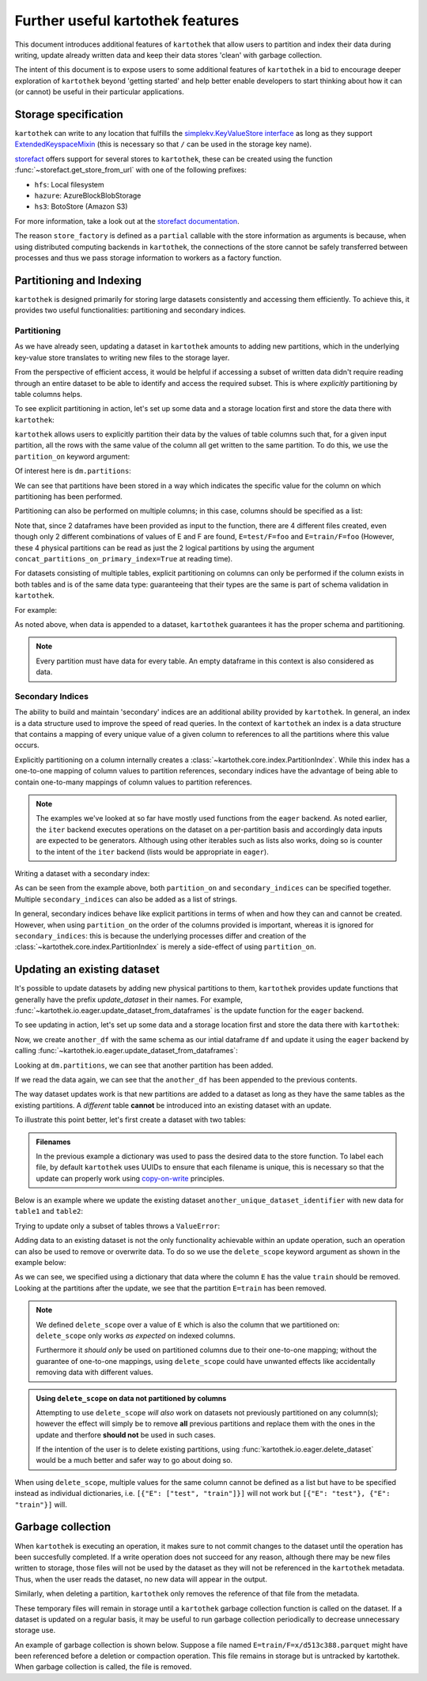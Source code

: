 .. _further_useful_features:

=================================
Further useful kartothek features
=================================

This document introduces additional features of ``kartothek`` that allow users to
partition and index their data during writing, update already written data and
keep their data stores 'clean' with garbage collection.

The intent of this document is to expose users to some additional features of ``kartothek``
in a bid to encourage deeper exploration of ``kartothek`` beyond 'getting started' and help
better enable developers to start thinking about how it can (or cannot) be useful in their
particular applications.

.. _storage_specification:

Storage specification
=====================

``kartothek`` can write to any location that
fulfills the `simplekv.KeyValueStore interface
<https://simplekv.readthedocs.io/en/latest/#simplekv.KeyValueStore>`_  as long as they
support `ExtendedKeyspaceMixin
<https://github.com/mbr/simplekv/search?q=%22class+ExtendedKeyspaceMixin%22&unscoped_q=%22class+ExtendedKeyspaceMixin%22>`_
(this is necessary so that ``/`` can be used in the storage key name).

`storefact`_ offers support for several stores to ``kartothek``, these can be created using the
function :func:`~storefact.get_store_from_url` with one of the following prefixes:

- ``hfs``: Local filesystem
- ``hazure``: AzureBlockBlobStorage
- ``hs3``:  BotoStore (Amazon S3)

For more information, take a look out at the `storefact documentation
<https://storefact.readthedocs.io/en/latest/reference/storefact.html>`_.

The reason ``store_factory`` is defined as a ``partial`` callable with the store
information as arguments is because, when using distributed computing backends in
``kartothek``, the connections of the store cannot be safely transferred between
processes and thus we pass storage information to workers as a factory function.

.. _partitioning_section:

Partitioning and Indexing
=========================

``kartothek`` is designed primarily for storing large datasets consistently and
accessing them efficiently. To achieve this, it provides two useful functionalities:
partitioning and secondary indices.


Partitioning
------------

As we have already seen, updating a dataset in ``kartothek`` amounts to adding new
partitions, which in the underlying key-value store translates to writing new files
to the storage layer.

From the perspective of efficient access, it would be helpful if accessing a subset
of written data didn't require reading through an entire dataset to be able to
identify and access the required subset. This is where *explicitly* partitioning by
table columns helps.

To see explicit partitioning in action, let's set up some data and a storage location
first and store the data there with ``kartothek``:

.. ipython:: python

    import numpy as np
    import pandas as pd
    from functools import partial
    from tempfile import TemporaryDirectory
    from storefact import get_store_from_url

    from kartothek.io.eager import store_dataframes_as_dataset

    dataset_dir = TemporaryDirectory()

    store_factory = partial(get_store_from_url, f"hfs://{dataset_dir.name}")

    df = pd.DataFrame(
        {
            "A": 1.0,
            "B": pd.Timestamp("20130102"),
            "C": pd.Series(1, index=list(range(4)), dtype="float32"),
            "D": np.array([3] * 4, dtype="int32"),
            "E": pd.Categorical(["test", "train", "test", "train"]),
            "F": "foo",
        }
    )
    df


``kartothek`` allows users to explicitly partition their data by the values of table
columns such that, for a given input partition, all the rows with the same value of the
column all get written to the same partition. To do this, we use the
``partition_on`` keyword argument:

.. ipython:: python

    dm = store_dataframes_as_dataset(
        store_factory, "partitioned_dataset", df, partition_on="E"
    )


Of interest here is ``dm.partitions``:

.. ipython:: python

    sorted(dm.partitions.keys())


We can see that partitions have been stored in a way which indicates the
specific value for the column on which partitioning has been performed.

Partitioning can also be performed on multiple columns; in this case, columns
should be specified as a list:

.. ipython:: python

    duplicate_df = df.copy()
    duplicate_df.F = "bar"

    dm = store_dataframes_as_dataset(
        store_factory,
        "another_partitioned_dataset",
        [df, duplicate_df],
        partition_on=["E", "F"],
    )
    sorted(dm.partitions.keys())


Note that, since 2 dataframes have been provided as input to the function, there are
4 different files created, even though only 2 different combinations of values of E and
F are found, ``E=test/F=foo`` and ``E=train/F=foo`` (However, these 4 physical partitions
can be read as just the 2 logical partitions by using the argument
``concat_partitions_on_primary_index=True`` at reading time).

For datasets consisting of multiple tables, explicit partitioning on columns can only be
performed if the column exists in both tables and is of the same data type: guaranteeing
that their types are the same is part of schema validation in ``kartothek``.

For example:

.. ipython:: python

    df.dtypes
    different_df = pd.DataFrame(
        {"B": pd.to_datetime(["20130102", "20190101"]), "L": [1, 4], "Q": [True, False]}
    )
    different_df.dtypes

    dm = store_dataframes_as_dataset(
        store_factory,
        "multiple_partitioned_tables",
        [{"data": {"table1": df, "table2": different_df}}],
        partition_on="B",
    )

    sorted(dm.partitions.keys())


As noted above, when data is appended to a dataset, ``kartothek`` guarantees it has
the proper schema and partitioning.

.. note:: Every partition must have data for every table. An empty dataframe in this
          context is also considered as data.


Secondary Indices
-----------------

The ability to build and maintain 'secondary' indices are an additional ability
provided by ``kartothek``. In general, an index is a data structure used to improve
the speed of read queries. In the context of ``kartothek`` an index is a data structure
that contains a mapping of every unique value of a given column to references to all the
partitions where this value occurs.

Explicitly partitioning on a column internally creates a :class:`~kartothek.core.index.PartitionIndex`.
While this index has a one-to-one mapping of column values to partition references,
secondary indices have the advantage of being able to contain one-to-many mappings of
column values to partition references.

.. note::

    The examples we've looked at so far have mostly used functions from the ``eager``
    backend. As noted earlier, the ``iter`` backend executes operations on the dataset
    on a per-partition basis and accordingly data inputs are expected to be generators.
    Although using other iterables such as lists also works, doing so is counter
    to the intent of the ``iter`` backend (lists would be appropriate in ``eager``).


Writing a dataset with a secondary index:

.. ipython:: python

    from kartothek.io.iter import store_dataframes_as_dataset__iter

    # "Generate" 5 dataframes
    df_gen = (
        pd.DataFrame({"date": pd.Timestamp(f"2020-01-0{i}"), "X": np.random.choice(10, 10)})
        for i in range(1, 6)
    )

    dm = store_dataframes_as_dataset__iter(
        df_gen,
        store_factory,
        "secondarily_indexed",
        partition_on="date",
        secondary_indices="X",
    )
    dm

    dm = dm.load_all_indices(store_factory())
    dm.indices["X"].eval_operator("==", 0)  # Show files where `X == 0`


As can be seen from the example above, both ``partition_on`` and ``secondary_indices``
can be specified together. Multiple ``secondary_indices`` can also be added as a list of
strings.

In general, secondary indices behave like explicit partitions in terms of when and how they
can and cannot be created. However, when using ``partition_on`` the order of the columns
provided is important, whereas it is ignored for ``secondary_indices``: this is because the
underlying processes differ and creation of the :class:`~kartothek.core.index.PartitionIndex`
is merely a side-effect of using ``partition_on``.


Updating an existing dataset
============================

It's possible to update datasets by adding new physical partitions to them, ``kartothek``
provides update functions that generally have the prefix `update_dataset` in their names.
For example, :func:`~kartothek.io.eager.update_dataset_from_dataframes` is the update
function for the ``eager`` backend.

To see updating in action, let's set up some data and a storage location first and store
the data there with ``kartothek``:

.. ipython:: python

    dm = store_dataframes_as_dataset(store_factory, "a_unique_dataset_identifier", df)
    sorted(dm.partitions.keys())


Now, we create ``another_df`` with the same schema as our intial dataframe
``df`` and update it using the ``eager`` backend by calling :func:`~kartothek.io.eager.update_dataset_from_dataframes`:

.. ipython:: python

    from kartothek.io.eager import update_dataset_from_dataframes

    another_df = pd.DataFrame(
        {
            "A": 5.0,
            "B": pd.Timestamp("20110102"),
            "C": pd.Series(2, index=list(range(4)), dtype="float32"),
            "D": np.array([6] * 4, dtype="int32"),
            "E": pd.Categorical(["prod", "dev", "prod", "dev"]),
            "F": "bar",
        }
    )

    dm = update_dataset_from_dataframes(
        [another_df], store=store_factory, dataset_uuid="a_unique_dataset_identifier"
    )
    sorted(dm.partitions.keys())


Looking at ``dm.partitions``, we can see that another partition has
been added.

If we read the data again, we can see that the ``another_df`` has been appended to the
previous contents.

.. ipython:: python

    from kartothek.io.eager import read_table

    updated_df = read_table("a_unique_dataset_identifier", store_factory, table="table")
    updated_df


The way dataset updates work is that new partitions are added to a dataset
as long as they have the same tables as the existing partitions. A `different`
table **cannot** be introduced into an existing dataset with an update.

To illustrate this point better, let's first create a dataset with two tables:

.. ipython:: python

    df2 = pd.DataFrame(
        {
            "G": "foo",
            "H": pd.Categorical(["test", "train", "test", "train"]),
            "I": np.array([9] * 4, dtype="int32"),
            "J": pd.Series(3, index=list(range(4)), dtype="float32"),
            "K": pd.Timestamp("20190604"),
            "L": 2.0,
        }
    )
    df2

    dm = store_dataframes_as_dataset(
        store_factory,
        "another_unique_dataset_identifier",
        dfs=[{"data": {"table1": df, "table2": df2}}],
    )
    dm.tables
    sorted(dm.partitions.keys())


.. admonition:: Filenames

   In the previous example a dictionary was used to pass the desired data to the store function. To label each file,
   by default ``kartothek`` uses UUIDs to ensure that each filename is unique, this is necessary so that the
   update can properly work using `copy-on-write <https://en.wikipedia.org/wiki/Copy-on-write>`_ principles.

Below is an example where we update the existing dataset ``another_unique_dataset_identifier``
with new data for ``table1`` and ``table2``:

.. ipython:: python

    another_df2 = pd.DataFrame(
        {
            "G": "bar",
            "H": pd.Categorical(["prod", "dev", "prod", "dev"]),
            "I": np.array([12] * 4, dtype="int32"),
            "J": pd.Series(4, index=list(range(4)), dtype="float32"),
            "K": pd.Timestamp("20190614"),
            "L": 10.0,
        }
    )
    another_df2

    dm = update_dataset_from_dataframes(
        {"data": {"table1": another_df, "table2": another_df2}},
        store=store_factory,
        dataset_uuid="another_unique_dataset_identifier",
    )
    dm.tables
    sorted(dm.partitions.keys())


Trying to update only a subset of tables throws a ``ValueError``:

.. ipython::

    @verbatim
    In [45]: update_dataset_from_dataframes(
       ....:        {
       ....:           "data":
       ....:           {
       ....:              "table2": another_df2
       ....:           }
       ....:        },
       ....:        store=store_factory,
       ....:        dataset_uuid="another_unique_dataset_identifier"
       ....:        )
       ....:
    ---------------------------------------------------------------------------
    ValueError: Input partitions for update have different tables than dataset:
    Input partition tables: {'table2'}
    Tables of existing dataset: ['table1', 'table2']


Adding data to an existing dataset is not the only functionality achievable within an update
operation, such an operation can also be used to remove or overwrite data.
To do so we use the ``delete_scope`` keyword argument as shown in the example below:

.. ipython:: python

    dm = update_dataset_from_dataframes(
        None,
        store=store_factory,
        dataset_uuid="partitioned_dataset",
        partition_on="E",
        delete_scope=[{"E": "train"}],
    )
    sorted(dm.partitions.keys())


As we can see, we specified using a dictionary that data where the column ``E`` has the
value ``train`` should be removed. Looking at the partitions after the update, we see that
the partition ``E=train`` has been removed.

.. note:: We defined ``delete_scope`` over a value of ``E`` which is also the column that
    we partitioned on: ``delete_scope`` only works *as expected* on indexed columns.

    Furthermore it *should only* be used on partitioned columns due to their one-to-one mapping;
    without the guarantee of one-to-one mappings, using ``delete_scope`` could have unwanted
    effects like accidentally removing data with different values.


.. admonition:: Using ``delete_scope`` on data not partitioned by columns

    Attempting to use ``delete_scope`` *will also* work on datasets not previously partitioned
    on any column(s); however the effect will simply be to remove **all** previous partitions
    and replace them with the ones in the update and therfore **should not** be used in such cases.

    If the intention of the user is to delete existing partitions, using :func:`kartothek.io.eager.delete_dataset`
    would be a much better and safer way to go about doing so.


When  using ``delete_scope``, multiple values for the same column cannot be defined as a
list but have to be specified instead as individual dictionaries, i.e.
``[{"E": ["test", "train"]}]`` will not work but ``[{"E": "test"}, {"E": "train"}]`` will.

.. ipython:: python

    dm = update_dataset_from_dataframes(
        None,
        store=store_factory,
        dataset_uuid="another_partitioned_dataset",
        partition_on=["E", "F"],
        delete_scope=[{"E": "train", "F": "foo"}, {"E": "test", "F": "bar"}],
    )

    sorted(dm.partitions.keys())  # `E=train/F=foo` and `E=test/F=bar` are deleted


Garbage collection
==================

When ``kartothek`` is executing an operation, it makes sure to not
commit changes to the dataset until the operation has been succesfully completed. If a
write operation does not succeed for any reason, although there may be new files written
to storage, those files will not be used by the dataset as they will not be referenced in
the ``kartothek`` metadata. Thus, when the user reads the dataset, no new data will
appear in the output.

Similarly, when deleting a partition, ``kartothek`` only removes the reference of that file
from the metadata.

These temporary files will remain in storage until a ``kartothek``  garbage collection
function is called on the dataset.
If a dataset is updated on a regular basis, it may be useful to run garbage collection
periodically to decrease unnecessary storage use.

An example of garbage collection is shown below. Suppose a file named
``E=train/F=x/d513c388.parquet`` might have been referenced before a deletion or
compaction operation. This file remains in storage but is untracked by kartothek.
When garbage collection is called, the file is removed.

.. ipython:: python

    from kartothek.io.eager import garbage_collect_dataset

    store = store_factory()
    # Put corrupt parquet file in storage for dataset "a_unique_dataset_identifier"
    store.put("a_unique_dataset_identifier/table/E=train/F=x/d513c388.parquet", b"trash")
    files_before = set(store.keys())

    garbage_collect_dataset(store=store_factory, dataset_uuid="a_unique_dataset_identifier")

    files_before.difference(store.keys())  # Show files removed

.. _storefact: https://github.com/blue-yonder/storefact
